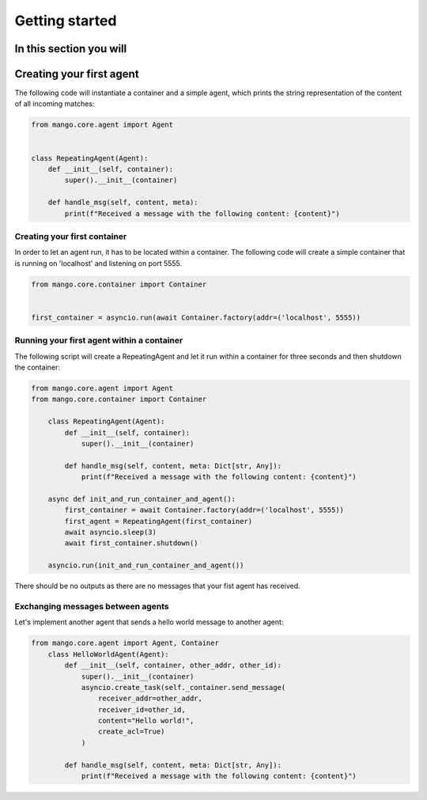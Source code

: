 ========
Getting started
========
In this section you will
***************
Creating your first agent
***************

The following code will instantiate a container
and a simple agent, which prints the string representation of the content of all incoming matches:

.. code-block:: python3

    from mango.core.agent import Agent


    class RepeatingAgent(Agent):
        def __init__(self, container):
            super().__init__(container)

        def handle_msg(self, content, meta):
            print(f"Received a message with the following content: {content}")

***************
Creating your first container
***************

In order to let an agent run, it has to be located within a container.
The following code will create a simple container that is running on 'localhost' and listening on port 5555.

.. code-block:: python3

    from mango.core.container import Container


    first_container = asyncio.run(await Container.factory(addr=('localhost', 5555))

***************
Running your first agent within a container
***************

The following script will create a RepeatingAgent and let it run within a container for three seconds and
then shutdown the container:

.. code-block:: python3

    from mango.core.agent import Agent
    from mango.core.container import Container

        class RepeatingAgent(Agent):
            def __init__(self, container):
                super().__init__(container)

            def handle_msg(self, content, meta: Dict[str, Any]):
                print(f"Received a message with the following content: {content}")

        async def init_and_run_container_and_agent():
            first_container = await Container.factory(addr=('localhost', 5555))
            first_agent = RepeatingAgent(first_container)
            await asyncio.sleep(3)
            await first_container.shutdown()

        asyncio.run(init_and_run_container_and_agent())

There should be no outputs as there are no messages that your fist agent has received.

***************
Exchanging messages between agents
***************

Let's implement another agent that sends a hello world message to another agent:

.. code-block:: python3

    from mango.core.agent import Agent, Container
        class HelloWorldAgent(Agent):
            def __init__(self, container, other_addr, other_id):
                super().__init__(container)
                asyncio.create_task(self._container.send_message(
                    receiver_addr=other_addr,
                    receiver_id=other_id,
                    content="Hello world!",
                    create_acl=True)
                )

            def handle_msg(self, content, meta: Dict[str, Any]):
                print(f"Received a message with the following content: {content}")



